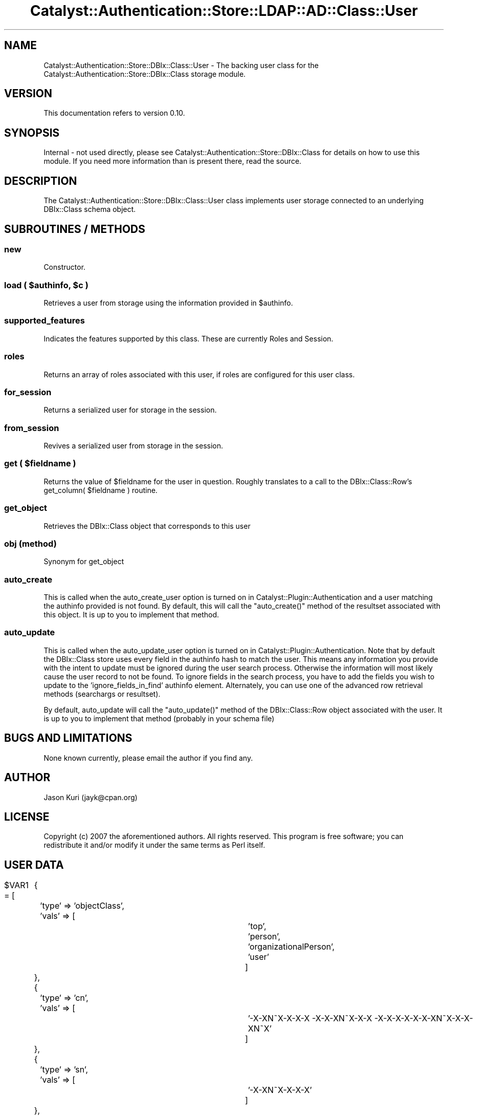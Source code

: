 .\" Automatically generated by Pod::Man 2.22 (Pod::Simple 3.07)
.\"
.\" Standard preamble:
.\" ========================================================================
.de Sp \" Vertical space (when we can't use .PP)
.if t .sp .5v
.if n .sp
..
.de Vb \" Begin verbatim text
.ft CW
.nf
.ne \\$1
..
.de Ve \" End verbatim text
.ft R
.fi
..
.\" Set up some character translations and predefined strings.  \*(-- will
.\" give an unbreakable dash, \*(PI will give pi, \*(L" will give a left
.\" double quote, and \*(R" will give a right double quote.  \*(C+ will
.\" give a nicer C++.  Capital omega is used to do unbreakable dashes and
.\" therefore won't be available.  \*(C` and \*(C' expand to `' in nroff,
.\" nothing in troff, for use with C<>.
.tr \(*W-
.ds C+ C\v'-.1v'\h'-1p'\s-2+\h'-1p'+\s0\v'.1v'\h'-1p'
.ie n \{\
.    ds -- \(*W-
.    ds PI pi
.    if (\n(.H=4u)&(1m=24u) .ds -- \(*W\h'-12u'\(*W\h'-12u'-\" diablo 10 pitch
.    if (\n(.H=4u)&(1m=20u) .ds -- \(*W\h'-12u'\(*W\h'-8u'-\"  diablo 12 pitch
.    ds L" ""
.    ds R" ""
.    ds C` ""
.    ds C' ""
'br\}
.el\{\
.    ds -- \|\(em\|
.    ds PI \(*p
.    ds L" ``
.    ds R" ''
'br\}
.\"
.\" Escape single quotes in literal strings from groff's Unicode transform.
.ie \n(.g .ds Aq \(aq
.el       .ds Aq '
.\"
.\" If the F register is turned on, we'll generate index entries on stderr for
.\" titles (.TH), headers (.SH), subsections (.SS), items (.Ip), and index
.\" entries marked with X<> in POD.  Of course, you'll have to process the
.\" output yourself in some meaningful fashion.
.ie \nF \{\
.    de IX
.    tm Index:\\$1\t\\n%\t"\\$2"
..
.    nr % 0
.    rr F
.\}
.el \{\
.    de IX
..
.\}
.\"
.\" Accent mark definitions (@(#)ms.acc 1.5 88/02/08 SMI; from UCB 4.2).
.\" Fear.  Run.  Save yourself.  No user-serviceable parts.
.    \" fudge factors for nroff and troff
.if n \{\
.    ds #H 0
.    ds #V .8m
.    ds #F .3m
.    ds #[ \f1
.    ds #] \fP
.\}
.if t \{\
.    ds #H ((1u-(\\\\n(.fu%2u))*.13m)
.    ds #V .6m
.    ds #F 0
.    ds #[ \&
.    ds #] \&
.\}
.    \" simple accents for nroff and troff
.if n \{\
.    ds ' \&
.    ds ` \&
.    ds ^ \&
.    ds , \&
.    ds ~ ~
.    ds /
.\}
.if t \{\
.    ds ' \\k:\h'-(\\n(.wu*8/10-\*(#H)'\'\h"|\\n:u"
.    ds ` \\k:\h'-(\\n(.wu*8/10-\*(#H)'\`\h'|\\n:u'
.    ds ^ \\k:\h'-(\\n(.wu*10/11-\*(#H)'^\h'|\\n:u'
.    ds , \\k:\h'-(\\n(.wu*8/10)',\h'|\\n:u'
.    ds ~ \\k:\h'-(\\n(.wu-\*(#H-.1m)'~\h'|\\n:u'
.    ds / \\k:\h'-(\\n(.wu*8/10-\*(#H)'\z\(sl\h'|\\n:u'
.\}
.    \" troff and (daisy-wheel) nroff accents
.ds : \\k:\h'-(\\n(.wu*8/10-\*(#H+.1m+\*(#F)'\v'-\*(#V'\z.\h'.2m+\*(#F'.\h'|\\n:u'\v'\*(#V'
.ds 8 \h'\*(#H'\(*b\h'-\*(#H'
.ds o \\k:\h'-(\\n(.wu+\w'\(de'u-\*(#H)/2u'\v'-.3n'\*(#[\z\(de\v'.3n'\h'|\\n:u'\*(#]
.ds d- \h'\*(#H'\(pd\h'-\w'~'u'\v'-.25m'\f2\(hy\fP\v'.25m'\h'-\*(#H'
.ds D- D\\k:\h'-\w'D'u'\v'-.11m'\z\(hy\v'.11m'\h'|\\n:u'
.ds th \*(#[\v'.3m'\s+1I\s-1\v'-.3m'\h'-(\w'I'u*2/3)'\s-1o\s+1\*(#]
.ds Th \*(#[\s+2I\s-2\h'-\w'I'u*3/5'\v'-.3m'o\v'.3m'\*(#]
.ds ae a\h'-(\w'a'u*4/10)'e
.ds Ae A\h'-(\w'A'u*4/10)'E
.    \" corrections for vroff
.if v .ds ~ \\k:\h'-(\\n(.wu*9/10-\*(#H)'\s-2\u~\d\s+2\h'|\\n:u'
.if v .ds ^ \\k:\h'-(\\n(.wu*10/11-\*(#H)'\v'-.4m'^\v'.4m'\h'|\\n:u'
.    \" for low resolution devices (crt and lpr)
.if \n(.H>23 .if \n(.V>19 \
\{\
.    ds : e
.    ds 8 ss
.    ds o a
.    ds d- d\h'-1'\(ga
.    ds D- D\h'-1'\(hy
.    ds th \o'bp'
.    ds Th \o'LP'
.    ds ae ae
.    ds Ae AE
.\}
.rm #[ #] #H #V #F C
.\" ========================================================================
.\"
.IX Title "Catalyst::Authentication::Store::LDAP::AD::Class::User 3"
.TH Catalyst::Authentication::Store::LDAP::AD::Class::User 3 "2010-02-24" "perl v5.10.1" "User Contributed Perl Documentation"
.\" For nroff, turn off justification.  Always turn off hyphenation; it makes
.\" way too many mistakes in technical documents.
.if n .ad l
.nh
.SH "NAME"
Catalyst::Authentication::Store::DBIx::Class::User \- The backing user
class for the Catalyst::Authentication::Store::DBIx::Class storage
module.
.SH "VERSION"
.IX Header "VERSION"
This documentation refers to version 0.10.
.SH "SYNOPSIS"
.IX Header "SYNOPSIS"
Internal \- not used directly, please see
Catalyst::Authentication::Store::DBIx::Class for details on how to
use this module. If you need more information than is present there, read the
source.
.SH "DESCRIPTION"
.IX Header "DESCRIPTION"
The Catalyst::Authentication::Store::DBIx::Class::User class implements user storage
connected to an underlying DBIx::Class schema object.
.SH "SUBROUTINES / METHODS"
.IX Header "SUBROUTINES / METHODS"
.SS "new"
.IX Subsection "new"
Constructor.
.ie n .SS "load ( $authinfo, $c )"
.el .SS "load ( \f(CW$authinfo\fP, \f(CW$c\fP )"
.IX Subsection "load ( $authinfo, $c )"
Retrieves a user from storage using the information provided in \f(CW$authinfo\fR.
.SS "supported_features"
.IX Subsection "supported_features"
Indicates the features supported by this class.  These are currently Roles and Session.
.SS "roles"
.IX Subsection "roles"
Returns an array of roles associated with this user, if roles are configured for this user class.
.SS "for_session"
.IX Subsection "for_session"
Returns a serialized user for storage in the session.
.SS "from_session"
.IX Subsection "from_session"
Revives a serialized user from storage in the session.
.ie n .SS "get ( $fieldname )"
.el .SS "get ( \f(CW$fieldname\fP )"
.IX Subsection "get ( $fieldname )"
Returns the value of \f(CW$fieldname\fR for the user in question.  Roughly translates to a call to
the DBIx::Class::Row's get_column( \f(CW$fieldname\fR ) routine.
.SS "get_object"
.IX Subsection "get_object"
Retrieves the DBIx::Class object that corresponds to this user
.SS "obj (method)"
.IX Subsection "obj (method)"
Synonym for get_object
.SS "auto_create"
.IX Subsection "auto_create"
This is called when the auto_create_user option is turned on in
Catalyst::Plugin::Authentication and a user matching the authinfo provided is not found.
By default, this will call the \f(CW\*(C`auto_create()\*(C'\fR method of the resultset associated
with this object. It is up to you to implement that method.
.SS "auto_update"
.IX Subsection "auto_update"
This is called when the auto_update_user option is turned on in
Catalyst::Plugin::Authentication. Note that by default the DBIx::Class store
uses every field in the authinfo hash to match the user. This means any
information you provide with the intent to update must be ignored during the
user search process. Otherwise the information will most likely cause the user
record to not be found. To ignore fields in the search process, you
have to add the fields you wish to update to the 'ignore_fields_in_find'
authinfo element.  Alternately, you can use one of the advanced row retrieval
methods (searchargs or resultset).
.PP
By default, auto_update will call the \f(CW\*(C`auto_update()\*(C'\fR method of the
DBIx::Class::Row object associated with the user. It is up to you to implement
that method (probably in your schema file)
.SH "BUGS AND LIMITATIONS"
.IX Header "BUGS AND LIMITATIONS"
None known currently, please email the author if you find any.
.SH "AUTHOR"
.IX Header "AUTHOR"
Jason Kuri (jayk@cpan.org)
.SH "LICENSE"
.IX Header "LICENSE"
Copyright (c) 2007 the aforementioned authors. All rights
reserved. This program is free software; you can redistribute
it and/or modify it under the same terms as Perl itself.
.SH "USER DATA"
.IX Header "USER DATA"
\&\f(CW$VAR1\fR = [
					{
						'type' => 'objectClass',
						'vals' => [
												'top',
												'person',
												'organizationalPerson',
												'user'
											]
					},
					{
						'type' => 'cn',
						'vals' => [
												'\*(D-X\*(D-XN\*~X\*(D-X\*(D-X\*(D-X \*(D-X\*(D-X\*(D-XN\*~X\*(D-X\*(D-X \*(D-X\*(D-X\*(D-X\*(D-X\*(D-X\*(D-X\*(D-XN\*~X\*(D-X\*(D-X\*(D-XN\*~X'
											]
					},
					{
						'type' => 'sn',
						'vals' => [
												'\*(D-X\*(D-XN\*~X\*(D-X\*(D-X\*(D-X'
											]
					},
					{
						'type' => 'description',
						'vals' => [
												'\*(D-X\*(D-\ \*(D-X\*(D-X (\*(D-X\*(D-X\*(D-X\*(D-X\*(D-X\*(D-XN\*~X \*(D-X\*(D-X 28.02.10)+'
											]
					},
					{
						'type' => 'physicalDeliveryOfficeName',
						'vals' => [
												'\*(D-X\*(D-XN\*~X\*(D-X\*(D-X\*(D-X'
											]
					},
					{
						'type' => 'telephoneNumber',
						'vals' => [
												'+7\-495\-637\-5157'
											]
					},
					{
						'type' => 'givenName',
						'vals' => [
												'\*(D-X\*(D-X\*(D-XN\*~X\*(D-X\*(D-X'
											]
					},
					{
						'type' => 'initials',
						'vals' => [
												'\*(D-X'
											]
					},
					{
						'type' => 'distinguishedName',
						'vals' => [
												'CN=\*(D-X\*(D-XN\*~X\*(D-X\*(D-X\*(D-X \*(D-X\*(D-X\*(D-XN\*~X\*(D-X\*(D-X \*(D-X\*(D-X\*(D-X\*(D-X\*(D-X\*(D-X\*(D-XN\*~X\*(D-X\*(D-X\*(D-XN\*~X,OU=DIT\-Site,OU=DIT,DC=msk,DC=rian'
											]
					},
					{
						'type' => 'instanceType',
						'vals' => [
												'4'
											]
					},
					{
						'type' => 'whenCreated',
						'vals' => [
												'20091130115322.0Z'
											]
					},
					{
						'type' => 'whenChanged',
						'vals' => [
												'20091217072902.0Z'
											]
					},
					{
						'type' => 'displayName',
						'vals' => [
												'\*(D-X\*(D-XN\*~X\*(D-X\*(D-X\*(D-X \*(D-X\*(D-X\*(D-XN\*~X\*(D-X\*(D-X \*(D-X\*(D-X\*(D-X\*(D-X\*(D-X\*(D-X\*(D-XN\*~X\*(D-X\*(D-X\*(D-XN\*~X'
											]
					},
					{
						'type' => 'uSNCreated',
						'vals' => [
												'47115221'
											]
					},
					{
						'type' => 'memberOf',
						'vals' => [
												'CN=APP_FireFox\-Seting,CN=Users,DC=msk,DC=rian',
												'CN=~\*(D-X\*(D-XN\*~XN\*~XN\*~X\*(D-X\*(D-X\*(D-X\*(D-X\*(D-X\-\*(D-XN\*~X\*(D-XN\*~X\*(D-X\*(D-XN\*~X,OU=Z_Senders Group,DC=msk,DC=rian',
												'CN=BGInfo_Desktop,CN=Users,DC=msk,DC=rian',
												'CN=BGInfo_Inventory,CN=Users,DC=msk,DC=rian',
												'CN=ROTURA\-ACCESS,CN=Users,DC=msk,DC=rian',
												'CN=CIS_ANNOUNCE\-USERS,CN=Users,DC=msk,DC=rian',
												'CN=ICQ\-Access,CN=Users,DC=msk,DC=rian',
												'CN=TimeSheetsUsers,CN=Users,DC=msk,DC=rian',
												'CN=Internet\-Access,CN=Users,DC=msk,DC=rian',
												'CN=DIT\-SITE,CN=Users,DC=msk,DC=rian',
												'CN=DIT,CN=Users,DC=msk,DC=rian'
											]
					},
					{
						'type' => 'uSNChanged',
						'vals' => [
												'47575331'
											]
					},
					{
						'type' => 'department',
						'vals' => [
												'\*(D-X\*(D-XN\*~X\*(D-X\*(D-XN\*~X\*(D-XN\*~X N\*~X\*(D-X\*(D-XN\*~X\*(D-X\*(D-X\*(D-XN\*~X\*(D-X\*(D-X \*(D-XN\*~X\*(D-X\*(D-XN\*~X\*(D-X\*(D-X\*(D-X\*(D-X\*(D-X\*(D-X\*(D-X \*(D-X\*(D-X\*(D-XN\*~X\*(D-X\*(D-XN\*~X\*(D-X\*(D-X\*(D-XN\*~X'
											]
					},
					{
						'type' => 'company',
						'vals' => [
												'\*(D-X\*(D-XN\*~X\*(D-X\*(D-X\*(D-X'
											]
					},
					{
						'type' => 'homeMTA',
						'vals' => [
												'CN=Microsoft \s-1MTA\s0,CN=X\-MAN,CN=Servers,CN=First Administrative Group,CN=Administrative Groups,CN=RIAN,CN=Microsoft Exchange,CN=Services,CN=Configuration,DC=msk,DC=rian'
											]
					},
					{
						'type' => 'proxyAddresses',
						'vals' => [
												'SMTP:a.chergik@rian.ru',
												'smtp:a.chergik@msk.rian',
												'smtp:chergik@msk.rian',
												'X400:c=RU;a= ;p=RIAN;o=Exchange;s=chergik;i=?;'
											]
					},
					{
						'type' => 'homeMDB',
						'vals' => [
												'CN=Mailbox Store 22 (X\-MAN),CN=Second Storage Group,CN=InformationStore,CN=X\-MAN,CN=Servers,CN=First Administrative Group,CN=Administrative Groups,CN=RIAN,CN=Microsoft Exchange,CN=Services,CN=Configuration,DC=msk,DC=rian'
											]
					},
					{
						'type' => 'mDBUseDefaults',
						'vals' => [
												'\s-1TRUE\s0'
											]
					},
					{
						'type' => 'mailNickname',
						'vals' => [
												'chergik'
											]
					},
					{
						'type' => 'name',
						'vals' => [
												'\*(D-X\*(D-XN\*~X\*(D-X\*(D-X\*(D-X \*(D-X\*(D-X\*(D-XN\*~X\*(D-X\*(D-X \*(D-X\*(D-X\*(D-X\*(D-X\*(D-X\*(D-X\*(D-XN\*~X\*(D-X\*(D-X\*(D-XN\*~X'
											]
					},
					{
						'type' => 'objectGUID',
						'vals' => [
												'a69c03d80372c483a442aa0a33974cda'
											]
					},
					{
						'type' => 'userAccountControl',
						'vals' => [
												'66048'
											]
					},
					{
						'type' => 'badPwdCount',
						'vals' => [
												'0'
											]
					},
					{
						'type' => 'codePage',
						'vals' => [
												'0'
											]
					},
					{
						'type' => 'countryCode',
						'vals' => [
												'0'
											]
					},
					{
						'type' => 'homeDirectory',
						'vals' => [
												'\e\e\e\e192.168.18.48\e\eusers\e\echergik'
											]
					},
					{
						'type' => 'homeDrive',
						'vals' => [
												'U:'
											]
					},
					{
						'type' => 'badPasswordTime',
						'vals' => [
												'129084617527900580'
											]
					},
					{
						'type' => 'lastLogon',
						'vals' => [
												'129085561405449235'
											]
					},
					{
						'type' => 'pwdLastSet',
						'vals' => [
												'129040556028324394'
											]
					},
					{
						'type' => 'primaryGroupID',
						'vals' => [
												'513'
											]
					},
					{
						'type' => 'objectSid',
						'vals' => [
a\*^XXA\*:Xa\*^XXa\*^XX('                  'a\*^XX
											]
					},
					{
						'type' => 'accountExpires',
						'vals' => [
												'129118644000000000'
											]
					},
					{
						'type' => 'logonCount',
						'vals' => [
												'86'
											]
					},
					{
						'type' => 'sAMAccountName',
						'vals' => [
												'chergik'
											]
					},
					{
						'type' => 'division',
						'vals' => [
												' \*(D-XN\*~X\*(D-X\*(D-X\*(D-X \*(D-X\*(D-XN\*~X\*(D-XN\*~X\*(D-X\*(D-XN\*~X\-N\*~X\*(D-XN\*~X\*(D-X\*(D-X\*(D-X\*(D-X'
											]
					},
					{
						'type' => 'sAMAccountType',
						'vals' => [
												'805306368'
											]
					},
					{
						'type' => 'showInAddressBook',
						'vals' => [
												'CN=Default Global Address List,CN=All Global Address Lists,CN=Address Lists Container,CN=RIAN,CN=Microsoft Exchange,CN=Services,CN=Configuration,DC=msk,DC=rian',
												'CN=\*(D-\ \*(D-X\*(D-X \e\e\*(L"\*(D-X\*(D-X\*(D-X\*(D-XN\*~XN\*~X\*(D-X\e\e\*(R",CN=All Address Lists,CN=Address Lists Container,CN=RIAN,CN=Microsoft Exchange,CN=Services,CN=Configuration,DC=msk,DC=rian'
											]
					},
					{
						'type' => 'legacyExchangeDN',
						'vals' => [
												'/o=RIAN/ou=First Administrative Group/cn=Recipients/cn=chergik'
											]
					},
					{
						'type' => 'userPrincipalName',
						'vals' => [
												'chergik@msk.rian'
											]
					},
					{
						'type' => 'objectCategory',
						'vals' => [
												'CN=Person,CN=Schema,CN=Configuration,DC=msk,DC=rian'
											]
					},
					{
						'type' => 'textEncodedORAddress',
						'vals' => [
												'c=RU;a= ;p=RIAN;o=Exchange;s=chergik;i=?;'
											]
					},
					{
						'type' => 'mail',
						'vals' => [
												'a.chergik@rian.ru'
											]
					},
					{
						'type' => 'jpegPhoto',
						'vals' => [
									\s-1JPEG_BINARY_DATA\s0
											]
					},
					{
						'type' => 'middleName',
						'vals' => [
												'\*(D-X\*(D-X\*(D-X\*(D-X\*(D-X\*(D-X\*(D-XN\*~X\*(D-X\*(D-X\*(D-XN\*~X'
											]
					},
					{
						'type' => 'msExchHomeServerName',
						'vals' => [
												'/o=RIAN/ou=First Administrative Group/cn=Configuration/cn=Servers/cn=X\-MAN'
											]
					},
					{
						'type' => 'msExchALObjectVersion',
						'vals' => [
												'55'
											]
					},
					{
						'type' => 'msExchMailboxSecurityDescriptor',
						'vals' => [
												'...'
											]
					},
					{
						'type' => 'msExchUserAccountControl',
						'vals' => [
												'0'
											]
					},
					{
						'type' => 'msExchMailboxGuid',
						'vals' => [
												'...'
											]
					},
					{
						'type' => 'msExchPoliciesIncluded',
						'vals' => [
												'{D30A3E62\-4F94\-47F2\-A13C\-8B204072ACAB},{26491CFC\-9E50\-4857\-861B\-0CB8DF22B5D7}'
											]
					},
					{
						'type' => 'gender',
						'vals' => [
												'M'
											]
					},
					{
						'type' => 'contractStartDate',
						'vals' => [
												'01.12.2009'
											]
					}
				];

